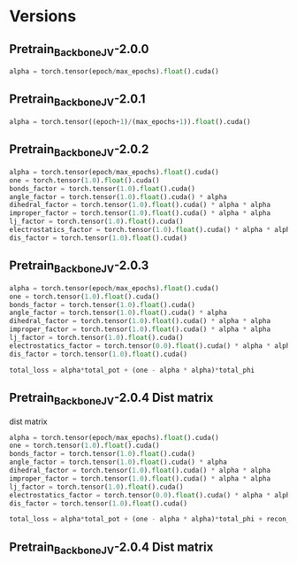 * Versions
** Pretrain_Backbone_JV-2.0.0
#+BEGIN_SRC python
alpha = torch.tensor(epoch/max_epochs).float().cuda()
#+END_SRC

** Pretrain_Backbone_JV-2.0.1
#+BEGIN_SRC python
alpha = torch.tensor((epoch+1)/(max_epochs+1)).float().cuda()
#+END_SRC

** Pretrain_Backbone_JV-2.0.2
#+BEGIN_SRC python
            alpha = torch.tensor(epoch/max_epochs).float().cuda()
            one = torch.tensor(1.0).float().cuda()
            bonds_factor = torch.tensor(1.0).float().cuda()
            angle_factor = torch.tensor(1.0).float().cuda() * alpha
            dihedral_factor = torch.tensor(1.0).float().cuda() * alpha * alpha
            improper_factor = torch.tensor(1.0).float().cuda() * alpha * alpha
            lj_factor = torch.tensor(1.0).float().cuda()
            electrostatics_factor = torch.tensor(1.0).float().cuda() * alpha * alpha * alpha
            dis_factor = torch.tensor(1.0).float().cuda()

#+END_SRC

** Pretrain_Backbone_JV-2.0.3

#+BEGIN_SRC python
            alpha = torch.tensor(epoch/max_epochs).float().cuda()
            one = torch.tensor(1.0).float().cuda()
            bonds_factor = torch.tensor(1.0).float().cuda()
            angle_factor = torch.tensor(1.0).float().cuda() * alpha
            dihedral_factor = torch.tensor(1.0).float().cuda() * alpha * alpha
            improper_factor = torch.tensor(1.0).float().cuda() * alpha * alpha
            lj_factor = torch.tensor(1.0).float().cuda()
            electrostatics_factor = torch.tensor(0.0).float().cuda() * alpha * alpha * alpha
            dis_factor = torch.tensor(1.0).float().cuda()

            total_loss = alpha*total_pot + (one - alpha * alpha)*total_phi

#+END_SRC

** Pretrain_Backbone_JV-2.0.4 Dist matrix
dist matrix

#+BEGIN_SRC python
            alpha = torch.tensor(epoch/max_epochs).float().cuda()
            one = torch.tensor(1.0).float().cuda()
            bonds_factor = torch.tensor(1.0).float().cuda()
            angle_factor = torch.tensor(1.0).float().cuda() * alpha
            dihedral_factor = torch.tensor(1.0).float().cuda() * alpha * alpha
            improper_factor = torch.tensor(1.0).float().cuda() * alpha * alpha
            lj_factor = torch.tensor(1.0).float().cuda()
            electrostatics_factor = torch.tensor(0.0).float().cuda() * alpha * alpha * alpha
            dis_factor = torch.tensor(1.0).float().cuda()

            total_loss = alpha*total_pot + (one - alpha * alpha)*total_phi + recon_loss

#+END_SRC


** Pretrain_Backbone_JV-2.0.4 Dist matrix
